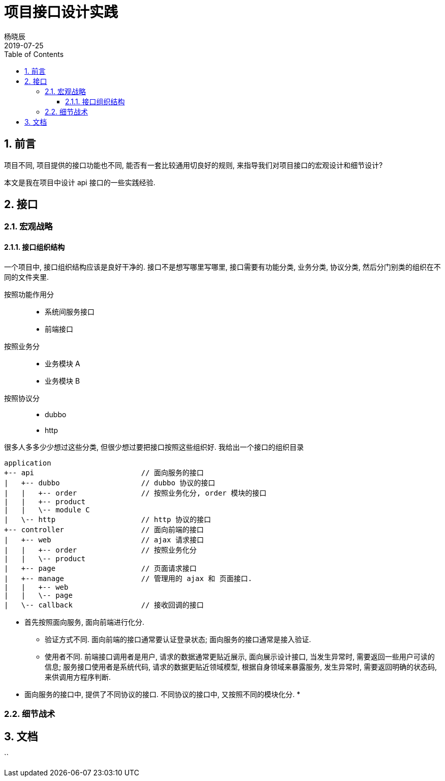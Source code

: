 = 项目接口设计实践
杨晓辰
2019-07-25
:toc: left
:toclevels: 4
:icons: font
:sectnums:
:jbake-type: post
:jbake-tags: code_and_think, java, api
:jbake-status: published

== 前言

项目不同, 项目提供的接口功能也不同, 能否有一套比较通用切良好的规则, 来指导我们对项目接口的宏观设计和细节设计? 

本文是我在项目中设计 api 接口的一些实践经验.

== 接口
=== 宏观战略
==== 接口组织结构

一个项目中, 接口组织结构应该是良好干净的. 接口不是想写哪里写哪里, 接口需要有功能分类, 业务分类, 协议分类, 然后分门别类的组织在不同的文件夹里.

按照功能作用分::
* 系统间服务接口
* 前端接口  

按照业务分::
* 业务模块 A
* 业务模块 B

按照协议分::
* dubbo
* http

很多人多多少少想过这些分类, 但很少想过要把接口按照这些组织好. 我给出一个接口的组织目录

[source, java]
----
application 
+-- api                         // 面向服务的接口
|   +-- dubbo                   // dubbo 协议的接口
|   |   +-- order               // 按照业务化分, order 模块的接口
|   |   +-- product
|   |   \-- module C
|   \-- http                    // http 协议的接口
+-- controller                  // 面向前端的接口
|   +-- web                     // ajax 请求接口
|   |   +-- order               // 按照业务化分
|   |   \-- product 
|   +-- page                    // 页面请求接口
|   +-- manage                  // 管理用的 ajax 和 页面接口.
|   |   +-- web
|   |   \-- page
|   \-- callback                // 接收回调的接口
----

* 首先按照面向服务, 面向前端进行化分.

** 验证方式不同. 面向前端的接口通常要认证登录状态; 面向服务的接口通常是接入验证.
** 使用者不同. 前端接口调用者是用户, 请求的数据通常更贴近展示, 面向展示设计接口, 当发生异常时, 需要返回一些用户可读的信息; 服务接口使用者是系统代码, 请求的数据更贴近领域模型, 根据自身领域来暴露服务, 发生异常时, 需要返回明确的状态码, 来供调用方程序判断.

* 面向服务的接口中, 提供了不同协议的接口. 不同协议的接口中, 又按照不同的模块化分.
* 


=== 细节战术
== 文档
``